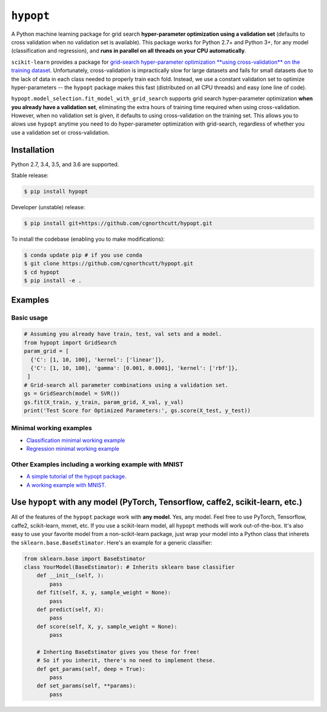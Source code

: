 
``hypopt``
================

|pypi| |py_versions| |build_status| |coverage|

.. |pypi| image:: https://img.shields.io/pypi/v/hyperopt.svg
    :target: https://codecov.io/gh/cgnorthcutt/hypopt
.. |py_versions| image:: https://img.shields.io/pypi/pyversions/hypopt.svg
    :target: https://pypi.org/pypi/hypopt/
.. |build_status| image:: https://travis-ci.com/cgnorthcutt/hypopt.svg?branch=master
    :target: https://travis-ci.com/cgnorthcutt/hypopt
.. |coverage| image:: https://codecov.io/gh/cgnorthcutt/hypopt/branch/master/graph/badge.svg
    :target: https://codecov.io/gh/cgnorthcutt/hypopt
    
    

A Python machine learning package for grid search **hyper-parameter optimization using a validation set** (defaults to cross validation when no validation set is available). This package works for Python 2.7+ and Python 3+, for any model (classification and regression), and **runs in parallel on all threads on your CPU automatically**.

``scikit-learn`` provides a package for `grid-search hyper-parameter optimization **using cross-validation** on the training dataset <http://scikit-learn.org/stable/modules/generated/sklearn.model_selection.GridSearchCV.html#sklearn.model_selection.GridSearchCV>`_. Unfortunately, cross-validation is impractically slow for large datasets and fails for small datasets due to the lack of data in each class needed to properly train each fold. Instead, we use a constant validation set to optimize hyper-parameters -- the ``hypopt`` package makes this fast (distributed on all CPU threads) and easy (one line of code).

``hypopt.model_selection.fit_model_with_grid_search`` supports grid search hyper-parameter optimization **when you already have a validation set**\ , eliminating the extra hours of training time required when using cross-validation. However, when no validation set is given, it defaults to using cross-validation on the training set. This allows you to alows use ``hypopt`` anytime you need to do hyper-parameter optimization with grid-search, regardless of whether you use a validation set or cross-validation.

Installation
------------

Python 2.7, 3.4, 3.5, and 3.6 are supported.

Stable release:

.. code-block::

   $ pip install hypopt

Developer (unstable) release:

.. code-block::

   $ pip install git+https://github.com/cgnorthcutt/hypopt.git

To install the codebase (enabling you to make modifications):

.. code-block::

   $ conda update pip # if you use conda
   $ git clone https://github.com/cgnorthcutt/hypopt.git
   $ cd hypopt
   $ pip install -e .

Examples
--------

Basic usage
^^^^^^^^^^^

.. code-block:: python

   # Assuming you already have train, test, val sets and a model.
   from hypopt import GridSearch
   param_grid = [
     {'C': [1, 10, 100], 'kernel': ['linear']},
     {'C': [1, 10, 100], 'gamma': [0.001, 0.0001], 'kernel': ['rbf']},
    ]
   # Grid-search all parameter combinations using a validation set.
   gs = GridSearch(model = SVR())
   gs.fit(X_train, y_train, param_grid, X_val, y_val)
   print('Test Score for Optimized Parameters:', gs.score(X_test, y_test))

Minimal working examples
^^^^^^^^^^^^^^^^^^^^^^^^


* `Classification minimal working example <https://github.com/cgnorthcutt/hypopt/blob/master/examples/classification_minimal_working_example.ipynb>`_
* `Regression minimal working example <https://github.com/cgnorthcutt/hypopt/blob/master/examples/regression_minimal_working_example.ipynb>`_

Other Examples including a working example with MNIST
^^^^^^^^^^^^^^^^^^^^^^^^^^^^^^^^^^^^^^^^^^^^^^^^^^^^^


* `A simple tutorial of the hypopt package. <https://github.com/cgnorthcutt/hypopt/blob/master/examples/simple_tutorial.ipynb>`_
* `A working example with MNIST. <https://github.com/cgnorthcutt/hypopt/blob/master/examples/mnist_example.ipynb>`_

Use ``hypopt`` with any model (PyTorch, Tensorflow, caffe2, scikit-learn, etc.)
-------------------------------------------------------------------------------------

All of the features of the ``hypopt`` package work with **any model**. Yes, any model. Feel free to use PyTorch, Tensorflow, caffe2, scikit-learn, mxnet, etc. If you use a scikit-learn model, all ``hypopt`` methods will work out-of-the-box. It's also easy to use your favorite model from a non-scikit-learn package, just wrap your model into a Python class that inherets the ``sklearn.base.BaseEstimator``. Here's an example for a generic classifier:

.. code-block:: python

   from sklearn.base import BaseEstimator
   class YourModel(BaseEstimator): # Inherits sklearn base classifier
       def __init__(self, ):
           pass
       def fit(self, X, y, sample_weight = None):
           pass
       def predict(self, X):
           pass
       def score(self, X, y, sample_weight = None):
           pass

       # Inherting BaseEstimator gives you these for free!
       # So if you inherit, there's no need to implement these.
       def get_params(self, deep = True):
           pass
       def set_params(self, **params):
           pass
